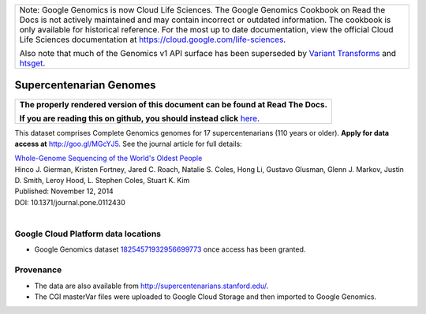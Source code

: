 +--------------------------------------------------------------------------------------------------------------+
| Note: Google Genomics is now Cloud Life Sciences.                                                            |       
| The Google Genomics Cookbook on Read the Docs is not actively                                                |
| maintained and may contain incorrect or outdated information.                                                |
| The cookbook is only available for historical reference. For                                                 |
| the most up to date documentation, view the official Cloud                                                   |
| Life Sciences documentation at https://cloud.google.com/life-sciences.                                       |
|                                                                                                              |
| Also note that much of the Genomics v1 API surface has been                                                  |
| superseded by `Variant Transforms <https://cloud.google.com/life-sciences/docs/how-tos/variant-transforms>`_ |
| and `htsget <https://cloud.google.com/life-sciences/docs/how-tos/reading-data-htsget>`_.                     |
+--------------------------------------------------------------------------------------------------------------+

Supercentenarian Genomes
========================

.. comment: begin: goto-read-the-docs

.. container:: visible-only-on-github

   +-----------------------------------------------------------------------------------+
   | **The properly rendered version of this document can be found at Read The Docs.** |
   |                                                                                   |
   | **If you are reading this on github, you should instead click** `here`__.         |
   +-----------------------------------------------------------------------------------+

.. _RenderedVersion: http://googlegenomics.readthedocs.org/en/latest/use_cases/discover_public_data/supercentenarians.html

__ RenderedVersion_

.. comment: end: goto-read-the-docs

This dataset comprises Complete Genomics genomes for 17 supercentenarians (110 years or older).  **Apply for data access at** http://goo.gl/MGcYJ5.  See the journal article for full details:

|  `Whole-Genome Sequencing of the World's Oldest People <http://journals.plos.org/plosone/article?id=10.1371/journal.pone.0112430>`_
|  Hinco J. Gierman, Kristen Fortney, Jared C. Roach, Natalie S. Coles, Hong Li, Gustavo Glusman, Glenn J. Markov, Justin D. Smith, Leroy Hood, L. Stephen Coles, Stuart K. Kim
|  Published: November 12, 2014
|  DOI: 10.1371/journal.pone.0112430
|

Google Cloud Platform data locations
------------------------------------

* Google Genomics dataset `18254571932956699773 <https://developers.google.com/apis-explorer/#p/genomics/v1/genomics.datasets.get?datasetId=18254571932956699773>`_ once access has been granted.

Provenance
----------

* The data are also available from http://supercentenarians.stanford.edu/.
* The CGI masterVar files were uploaded to Google Cloud Storage and then imported to Google Genomics.
